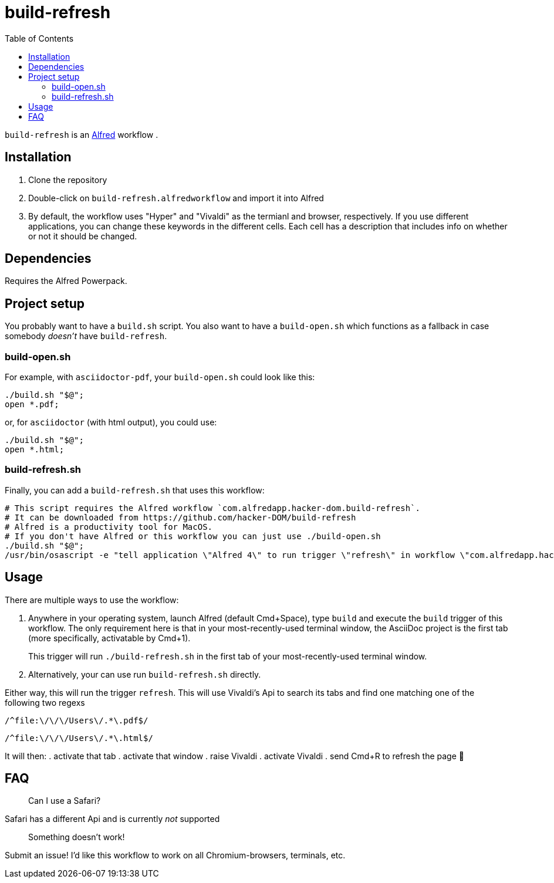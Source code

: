 # build-refresh
:toc: macro

toc::[]

// "normal" substitution group, includes all substitutions, including "q" (inline formatting) that we need here to format the text
// see https://docs.asciidoctor.org/asciidoc/latest/subs/#normal-group
:br: pass:n[`build-refresh`]
:alf: https://www.alfredapp.com/[Alfred]

{br} is an {alf} workflow . 

## Installation 
. Clone the repository
. Double-click on `build-refresh.alfredworkflow` and import it into Alfred
. By default, the workflow uses "Hyper" and "Vivaldi" as the termianl and browser, respectively. If you use different applications, you can change these keywords in the different cells. Each cell has a description that includes info on whether or not it should be changed.

## Dependencies
Requires the Alfred Powerpack.

## Project setup
You probably want to have a `build.sh` script. You also want to have a `build-open.sh` which functions as a fallback in case somebody _doesn't_ have {br}.

### build-open.sh

For example, with `asciidoctor-pdf`, your `build-open.sh` could look like this:

[source,bash]
----
./build.sh "$@";
open *.pdf;
----

or, for `asciidoctor` (with html output), you could use:

[source,bash]
----
./build.sh "$@";
open *.html;
----

### build-refresh.sh
Finally, you can add a `build-refresh.sh` that uses this workflow:

[source,bash]
----
# This script requires the Alfred workflow `com.alfredapp.hacker-dom.build-refresh`.
# It can be downloaded from https://github.com/hacker-DOM/build-refresh
# Alfred is a productivity tool for MacOS.
# If you don't have Alfred or this workflow you can just use ./build-open.sh
./build.sh "$@";
/usr/bin/osascript -e "tell application \"Alfred 4\" to run trigger \"refresh\" in workflow \"com.alfredapp.hacker-dom.build-refesh\"";
----

## Usage
There are multiple ways to use the workflow:

. Anywhere in your operating system, launch Alfred (default Cmd+Space), type `build` and execute the `build` trigger of this workflow. The only requirement here is that in your most-recently-used terminal window, the AsciiDoc project is the first tab (more specifically, activatable by Cmd+1).
+
This trigger will run `./build-refresh.sh` in the first tab of your most-recently-used terminal window.
. Alternatively, your can use run `build-refresh.sh` directly.

Either way, this will run the trigger `refresh`. This will use Vivaldi's Api to search its tabs and find one matching one of the following two regexs

[.text-center]
`/^file:\/\/\/Users\/.*\.pdf$/`

[.text-center]
`/^file:\/\/\/Users\/.*\.html$/`

It will then:
. activate that tab
. activate that window
. raise Vivaldi
. activate Vivaldi
. send Cmd+R to refresh the page 🚀

## FAQ

> Can I use a Safari?

Safari has a different Api and is currently _not_ supported

> Something doesn't work!

Submit an issue! I'd like this workflow to work on all Chromium-browsers, terminals, etc.